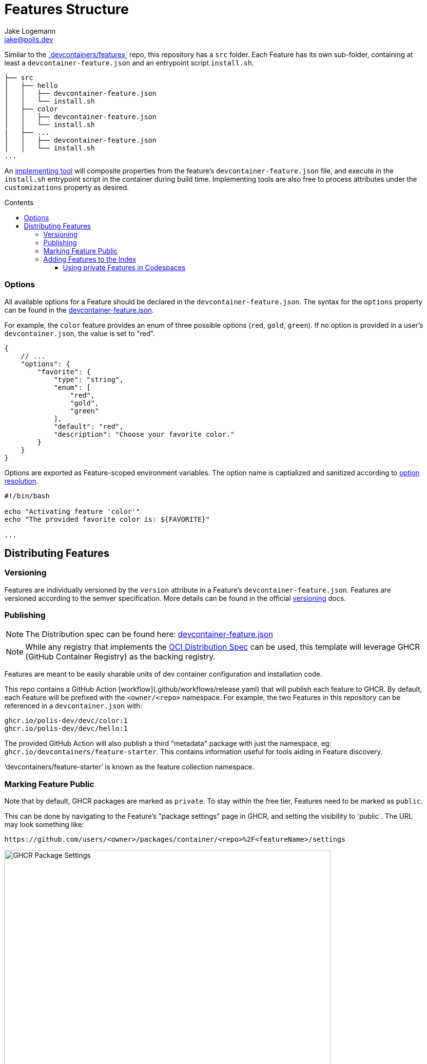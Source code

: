 
:description: A summary of this project.
:author: Jake Logemann
:email: jake@polis.dev

// Table of Contents
:toc: preamble
:toclevels: 4
:toc-title: Contents

// Icons
:icons: font
:new: &#127381;
:breaking: &#10071;

:showtitle:
:hide-uri-scheme:

// this hack makes the symbols appear properly on github...
ifdef::env-github[]
:tip-caption: :bulb:
:warning-caption: :exclamation:
:info-caption: :information_source:
:note-caption: :memo:
:caution-caption: :warning:
endif::[]

// project information
:project-name: devc
:project-repo: https://github.com/polis-dev/devc

:changelog: link:CHANGELOG.adoc[CHANGELOG]
:src: link:src/[src]
:workflows: link:.github/workflows[Workflows]
:devcontainer: link:.devcontainer.json[.devcontainer.json]
:devcontainer-feature: link:https://containers.dev/implementors/features/[.devcontainer features]
:official-repo: link:https://github.com/devcontainers/features[`devcontainers/features`]
:devcontainer-feature-spec: link:https://containers.dev/implementors/features-distribution/[spec]
:features-index: link:https://containers.dev/features[Features Index]
:containers-dev: link:https://containers.dev[containers.dev]
:devcontainers-github-io: link:https://github.com/devcontainers/devcontainers.github.io[devcontainers.github.io]
:supporting-tools: link:https://containers.dev/supporting[supporting tools]
:devcontainer-collection-index: link:https://github.com/devcontainers/devcontainers.github.io/blob/gh-pages/_data/collection-index.yml[collection-index.yml]
:vscode-devcontainers: link:https://marketplace.visualstudio.com/items?itemName=ms-vscode-remote.remote-containers[vscode's devcontainers extension]
:github-codespaces: link:https://github.com/features/codespaces[github's codespaces]
:json-ref: link:https://containers.dev/implementors/features/#devcontainer-feature-json-properties[devcontainer-feature.json]
:oci-distribution-spec: link:https://github.com/opencontainers/distribution-spec[OCI Distribution Spec]
:official-tools: link:https://containers.dev/implementors/features/#tools
:option-resolution: link:https://containers.dev/implementors/features/#option-resolution[option resolution]
:versioning: link:https://containers.dev/implementors/features/#versioning[versioning]

= Features Structure

Similar to the {official-repo} repo, this repository has a `src`
folder.  Each Feature has its own sub-folder, containing at least a
`devcontainer-feature.json` and an entrypoint script `install.sh`.

```
├── src
│   ├── hello
│   │   ├── devcontainer-feature.json
│   │   └── install.sh
│   ├── color
│   │   ├── devcontainer-feature.json
│   │   └── install.sh
|   ├── ...
│   │   ├── devcontainer-feature.json
│   │   └── install.sh
...
```

An {official-tools}[implementing tool] will composite properties from the
feature's `devcontainer-feature.json` file, and execute in the `install.sh`
entrypoint script in the container during build time.  Implementing tools are
also free to process attributes under the `customizations` property as desired.

=== Options

All available options for a Feature should be declared in the
`devcontainer-feature.json`.  The syntax for the `options` property can be found
in the {json-ref}.

For example, the `color` feature provides an enum of three possible options
(`red`, `gold`, `green`).  If no option is provided in a user's
`devcontainer.json`, the value is set to "red".

```jsonc
{
    // ...
    "options": {
        "favorite": {
            "type": "string",
            "enum": [
                "red",
                "gold",
                "green"
            ],
            "default": "red",
            "description": "Choose your favorite color."
        }
    }
}
```

Options are exported as Feature-scoped environment variables.  The option name
is captialized and sanitized according to {option-resolution}.

```bash
#!/bin/bash

echo "Activating feature 'color'"
echo "The provided favorite color is: ${FAVORITE}"

...
```

== Distributing Features

=== Versioning

Features are individually versioned by the `version` attribute in a Feature's `devcontainer-feature.json`.  Features are versioned according to the semver specification. More details can be found in the official {versioning} docs.

=== Publishing


NOTE: The Distribution spec can be found here: {json-ref}

NOTE: While any registry  that implements the {oci-distribution-spec} can be
used, this template will leverage GHCR (GitHub Container Registry) as the
backing registry.

Features are meant to be easily sharable units of dev container configuration and installation code.

This repo contains a GitHub Action [workflow](.github/workflows/release.yaml) that will publish each feature to GHCR.  By default, each Feature will be prefixed with the `<owner/<repo>` namespace.  For example, the two Features in this repository can be referenced in a `devcontainer.json` with:

```
ghcr.io/polis-dev/devc/color:1
ghcr.io/polis-dev/devc/hello:1
```

The provided GitHub Action will also publish a third "metadata" package with just the namespace, eg: `ghcr.io/devcontainers/feature-starter`.  This contains information useful for tools aiding in Feature discovery.

'`devcontainers/feature-starter`' is known as the feature collection namespace.

### Marking Feature Public

Note that by default, GHCR packages are marked as `private`.  To stay within the free tier, Features need to be marked as `public`.

This can be done by navigating to the Feature's "package settings" page in GHCR, and setting the visibility to 'public`.  The URL may look something like:

```
https://github.com/users/<owner>/packages/container/<repo>%2F<featureName>/settings
```

image::https://user-images.githubusercontent.com/23246594/185244705-232cf86a-bd05-43cb-9c25-07b45b3f4b04.png[GHCR Package Settings,669,669]

=== Adding Features to the Index

If you'd like your Features to appear in our {features-index} so that other
community members can find them, you can do the following:

* Go to {devcontainers-github-io} (the repo for {containers-dev}).
* Open a PR to modify the {devcontainer-collection-index} file.

This index is from where {supporting-tools} like {vscode-devcontainers} and {github-codespaces} surface Features for their dev container creation UI.

==== Using private Features in Codespaces

For any Features hosted in GHCR that are kept private, the `GITHUB_TOKEN` access token in your environment will need to have `package:read` and `contents:read` for the associated repository.

Many implementing tools use a broadly scoped access token and will work automatically.  GitHub Codespaces uses repo-scoped tokens, and therefore you'll need to add the permissions in `devcontainer.json`

An example `devcontainer.json` can be found below.

```jsonc
{
    "image": "mcr.microsoft.com/devcontainers/base:ubuntu",
    "features": {
     "ghcr.io/polis-dev/devc/hello:1": {
            "greeting": "Hello"
        }
    },
    "customizations": {
        "codespaces": {
            "repositories": {
                "my-org/private-features": {
                    "permissions": {
                        "packages": "read",
                        "contents": "read"
                    }
                }
            }
        }
    }
}
```
